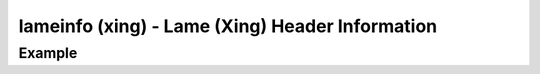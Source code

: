 lameinfo (xing) - Lame (Xing) Header Information
================================================

.. {{{cog
.. cog.out(cog_pluginHelp("lameinfo"))
.. }}}
.. {{{end}}}

Example
-------

.. {{{cog cli_example("examples/cli_examples.sh", "LAME_PLUGIN", lang="bash") }}}
.. {{{end}}}
